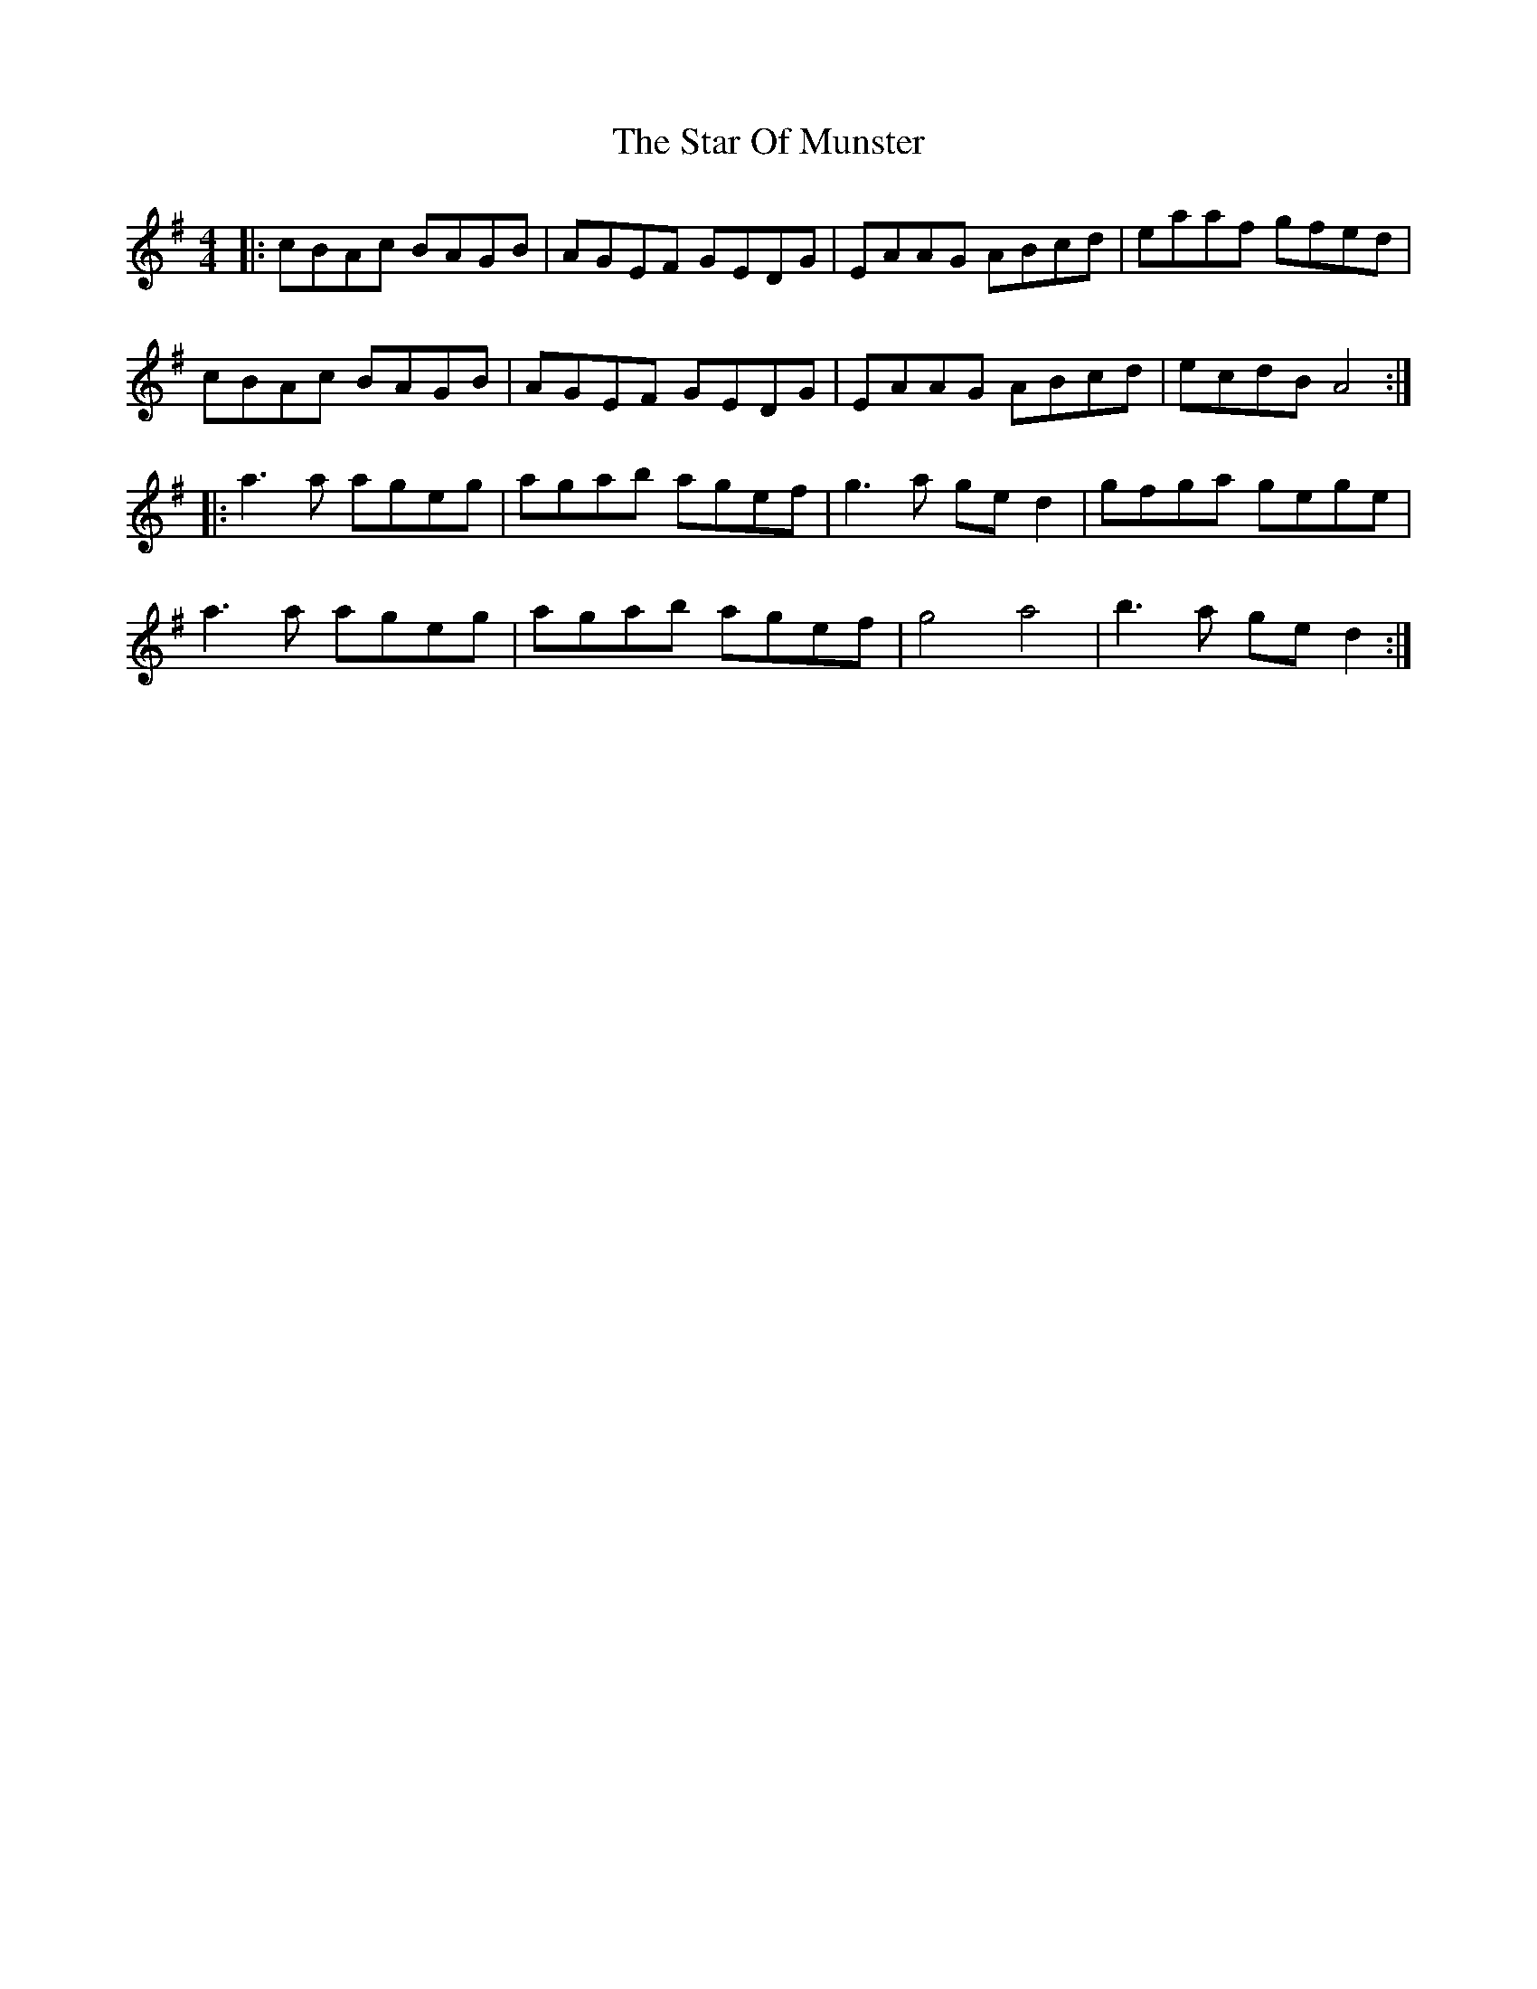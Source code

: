 X: 38411
T: Star Of Munster, The
R: reel
M: 4/4
K: Adorian
|:cBAc BAGB|AGEF GEDG|EAAG ABcd|eaaf gfed|
cBAc BAGB|AGEF GEDG|EAAG ABcd|ecdB A4:|
|:a3a ageg|agab agef|g3a ged2|gfga gege|
a3a ageg|agab agef|g4a4|b3a ged2:|

